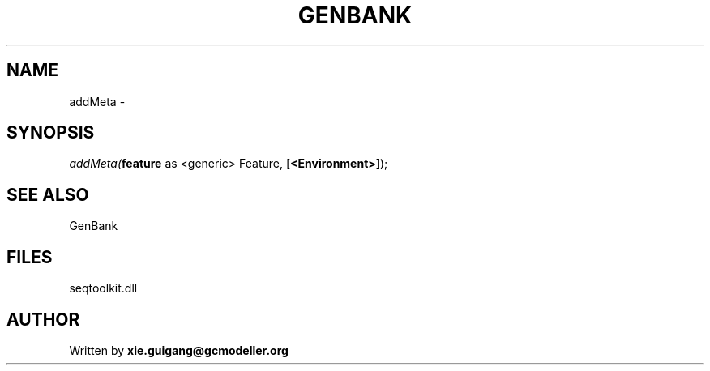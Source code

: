 .\" man page create by R# package system.
.TH GENBANK 4 2000-1月 "addMeta" "addMeta"
.SH NAME
addMeta \- 
.SH SYNOPSIS
\fIaddMeta(\fBfeature\fR as <generic> Feature, 
..., 
[\fB<Environment>\fR]);\fR
.SH SEE ALSO
GenBank
.SH FILES
.PP
seqtoolkit.dll
.PP
.SH AUTHOR
Written by \fBxie.guigang@gcmodeller.org\fR
